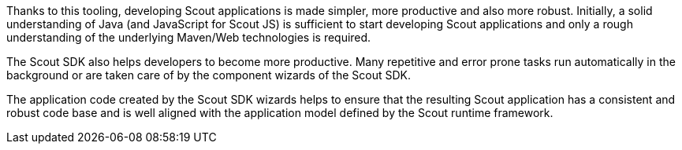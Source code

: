 //-----------------------------------------------------------------------------
//Asciidoctor input file: "SDK - Scout Tooling"
//
//WARNING: this file is a text module, it should be embedded in a master asciidoctor document.
//-----------------------------------------------------------------------------

Thanks to this tooling, developing Scout applications is made simpler, more productive and also more robust.
Initially, a solid understanding of Java (and JavaScript for Scout JS) is sufficient to start developing Scout applications and only a rough understanding of the underlying Maven/Web technologies is required.

The Scout SDK also helps developers to become more productive.
Many repetitive and error prone tasks run automatically in the background or are taken care of by the component wizards of the Scout SDK.

The application code created by the Scout SDK wizards helps to ensure that the resulting Scout application has a consistent and robust code base and is well aligned with the application model defined by the Scout runtime framework.
